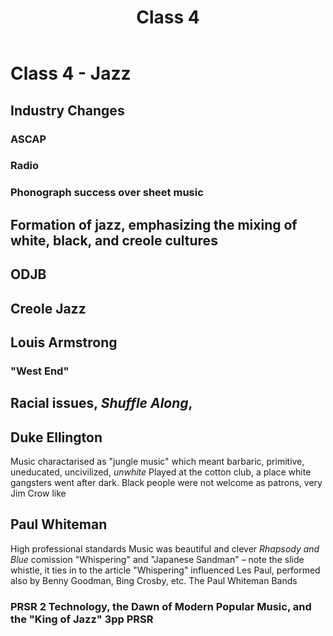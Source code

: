 :PROPERTIES:
:ID:       bae3c3a8-97b5-457a-b348-56d797d77c9e
:END:
#+title: Class 4

* Class 4 - Jazz
** Industry Changes
*** ASCAP
*** Radio
*** Phonograph success over sheet music
** Formation of jazz, emphasizing the mixing of white, black, and creole cultures
** ODJB
** Creole Jazz
** Louis Armstrong
***  "West End"
** Racial issues, /Shuffle Along/, 
** Duke Ellington
Music charactarised as "jungle music" which meant barbaric, primitive, uneducated, uncivilized, /unwhite/
Played at the cotton club, a place white gangsters went after dark. Black people were not welcome as patrons, very Jim Crow like
** Paul Whiteman
High professional standards
Music was beautiful and clever
/Rhapsody and Blue/ comission
"Whispering" and "Japanese Sandman" -- note the slide whistle, it ties in to the article
"Whispering" influenced Les Paul, performed also by Benny Goodman, Bing Crosby, etc.
The Paul Whiteman Bands
*** PRSR 2 Technology, the Dawn of Modern Popular Music, and the "King of Jazz" 3pp :PRSR:

